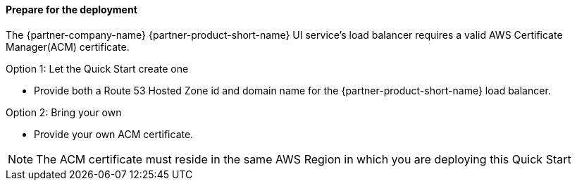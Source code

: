 // If no preperation is required, remove all content from here

==== Prepare for the deployment

The {partner-company-name} {partner-product-short-name} UI service's load balancer requires a valid AWS Certificate Manager(ACM) certificate.

Option 1: Let the Quick Start create one

* Provide both a Route 53 Hosted Zone id and domain name for the {partner-product-short-name} load balancer.

Option 2: Bring your own

* Provide your own ACM certificate.

NOTE: The ACM certificate must reside in the same AWS Region in which you are deploying this Quick Start